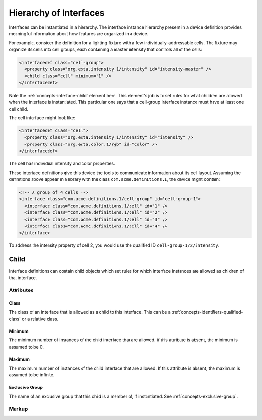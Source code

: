 .. _concepts-interface-hierarchy:

#######################
Hierarchy of Interfaces
#######################

Interfaces can be instantiated in a hierarchy. The interface instance hierarchy present in a device
definition provides meaningful information about how features are organized in a device.

For example, consider the definition for a lighting fixture with a few individually-addressable
cells. The fixture may organize its cells into cell groups, each containing a master intensity that
controls all of the cells:

.. code-block:: xml

  <interfacedef class="cell-group">
    <property class="org.esta.intensity.1/intensity" id="intensity-master" />
    <child class="cell" minimum="1" />
  </interfacedef>

Note the :ref:`concepts-interface-child` element here. This element's job is to set rules for what
children are allowed when the interface is instantiated. This particular one says that a cell-group
interface instance must have at least one cell child.

The cell interface might look like:

.. code-block:: xml

    <interfacedef class="cell">
      <property class="org.esta.intensity.1/intensity" id="intensity" />
      <property class="org.esta.color.1/rgb" id="color" />
    </interfacedef>

The cell has individual intensity and color properties.

These interface definitions give this device the tools to communicate information about its cell
layout. Assuming the definitions above appear in a library with the class ``com.acme.definitions.1``,
the device might contain:

.. code-block:: xml

  <!-- A group of 4 cells -->
  <interface class="com.acme.definitions.1/cell-group" id="cell-group-1">
    <interface class="com.acme.definitions.1/cell" id="1" />
    <interface class="com.acme.definitions.1/cell" id="2" />
    <interface class="com.acme.definitions.1/cell" id="3" />
    <interface class="com.acme.definitions.1/cell" id="4" />
  </interface>

To address the intensity property of cell 2, you would use the qualified ID
``cell-group-1/2/intensity``.

.. _concepts-interface-child:

*****
Child
*****

Interface definitions can contain child objects which set rules for which interface instances are
allowed as children of that interface.

Attributes
==========

.. _concepts-interface-child-class:

Class
-----

The class of an interface that is allowed as a child to this interface. This can be a
:ref:`concepts-identifiers-qualified-class` or a relative class.

.. _concepts-interface-child-minimum:

Minimum
-------

The minimum number of instances of the child interface that are allowed. If this attribute is
absent, the minimum is assumed to be 0.

.. _concepts-interface-child-maximum:

Maximum
-------

The maximum number of instances of the child interface that are allowed. If this attribute is
absent, the maximum is assumed to be infinite.

.. _concepts-interface-child-exclusive-group:

Exclusive Group
---------------

The name of an exclusive group that this child is a member of, if instantiated. See
:ref:`concepts-exclusive-group`.

Markup
======

.. tabs::

  .. tab:: XML

    * Tag name: ``child``
    * Attributes:

      * ``class``: :ref:`concepts-interface-child-class`
      * ``minimum``: :ref:`concepts-interface-child-minimum`
      * ``maximum``: :ref:`concepts-interface-child-maximum`
      * ``exclusivegroup``: :ref:`concepts-interface-child-exclusive-group`

    Example:

    .. code-block:: xml

      <child class="com.acme.definitions.1/cell" minimum="1" maximum="10" />
